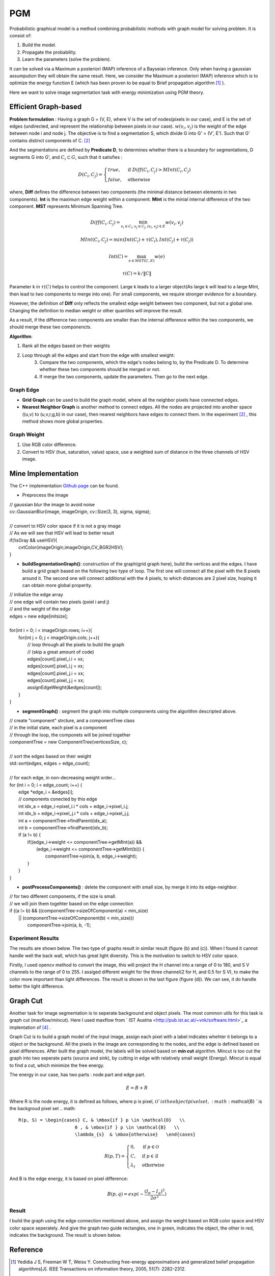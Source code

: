 PGM
===========================
Probabilistic graphical model is a method combining probabilistic mothods with graph model for solving problem. It is consist of:

1. Build the model.
2. Propagate the probability.
3. Learn the parameters (solve the problem).

It can be solved via a Maximum a posteriori (MAP) inference of a Bayseian inference. Only when having a gaussian assumpution they will obtain the same result. Here, we consider the Maximum a posteriori (MAP) inference which is to optimize the energy function E (which has been proven to be equal to Brief propagation algorithm [1]_ ).

Here we want to solve image segmentation task with energy minimization using PGM theory.

Efficient Graph-based
------------------------

**Problem formulation** : Having a graph G = (V, E), where V is the set of nodes(pixels in our case), and E is the set of edges (undirected, and represent the relationship between pixels in our case). :math:`w(v_{i}, v_{j})` is the weight of the edge between node i and node j. The objective is to find a segmentation S, which divide G into G' = (V', E'). Such that G' contains distinct components of C. [2]_  

.. image:: images/segmentation2.PNG
    :align: center

And the segmentations are defined by **Predicate D**, to determines whether there is a boundary for segmentations, D segments G into G', and :math:`C_{i} \subset G`, such that it satisfies :

.. math::
    D(C_{i}, C_{j}) = \begin{cases} true, & \mbox{if } Diff(C_{i}, C_{j}) > MInt(C_{i}, C_{j})  \\
                                 false, & \mbox{otherwise} \end{cases}

where, **Diff** defines the difference between two components (the minimal distance between elements in two components). **Int** is the maximum edge weight within a component. **MInt** is the minial internal difference of the two component. **MST** represents Minimum Spanning Tree.

.. math:: 
    Diff(C_{i}, C_{j}) = \min_{v_{i} \in C_{i}, v_{j} \in C_{j}, (v_{i},v_{j}) \in E } w(v_{i}, v_{j})

.. math:: 
    MInt(C_{i}, C_{j}) = min(Int(C_{i})+ \tau(C_{i}), Int(C_{j})+ \tau(C_{j}))

.. math::
    Int(C) = \max_{e \in MST(C,E)} w(e)

.. math:: 
    \tau(C) = k / \| C \|

Parameter k in :math:`\tau(C)` helps to control the component. Large k leads to a larger object(As large k will lead to a large MInt, then lead to two components to merge into one). For small components, we require stronger evidence for a boundary.

However, the definition of **Diff** only reflects the smallest edge weight between two component, but not a global one. Changing the definition to median weight or other quantiles will improve the result. 

As a result, if the difference two components are smaller than the internal difference within the two components, we should merge these two componencts.

**Algorithm**: 

1. Rank all the edges based on their weights
2. Loop through all the edges and start from the edge with smallest weight:
    3. Compare the two components, which the edge's nodes belong to, by the Predicate D. To determine whether these two components should be merged or not. 
    4. If merge the two components, update the parameters. Then go to the next edge.

Graph Edge
~~~~~~~~~~~~~~~

* **Grid Graph** can be used to build the graph model, where all the neighbor pixels have connected edges.

* **Nearest Neighbor Graph** is another method to connect edges. All the nodes are projected into another space ((u,v) to (u,v,r,g,b) in our case), then nearest neighbors have edges to connect them. In the experiment [2]_ , this method shows more global properties.

Graph Weight
~~~~~~~~~~~~~~~~~~~~
1. Use RGB color difference.
2. Convert to HSV (hue, saturation, value) space, use a weighted sum of distance in the three channels of HSV image.


Mine Implementation
-------------------

The C++ implementation `Github page <https://github.com/gggliuye/graph_based_image_segmentation>`_ can be found. 

* Preprocess the image 

|    // gaussian blur the image to avoid noise
|    cv::GaussianBlur(image, imageOrigin, cv::Size(3, 3), sigma, sigma);
|
|    // convert to HSV color space if it is not a gray image
|    // As we will see that HSV will lead to better result
|    if(!isGray && useHSV){
|        cvtColor(imageOrigin,imageOrigin,CV_BGR2HSV);
|    }
    
* **buildSegmentationGraph()**: construction of the graph(grid graph here), build the vertices and the edges. I have build a grid graph based on the following two type of loop. The first one will connect all the pixel with the 8 pixels around it. The second one will connect additional with the 4 pixels, to which distances are 2 pixel size, hoping it can obtain more global properity.

.. image:: images/PGM_graph_image.png
    :align: center
    :width: 80%

|    // initialize the edge array
|    // one edge will contain two pixels (pxiel i and j)
|    // and the weight of the edge
|    edges = new edge[initsize];
|    
|    for(int i = 0; i < imageOrigin.rows; i++){
|        for(int j = 0; j < imageOrigin.cols; j++){
|            // loop through all the pixels to build the graph
|            // (skip a great amount of code)    
|            edges[count].pixel_i.i = xx;
|            edges[count].pixel_i.j = xx;
|            edges[count].pixel_j.i = xx;
|            edges[count].pixel_j.j = xx;
|            assignEdgeWeight(&edges[count]);
|        }	
|    }

* **segmentGraph()** : segment the graph into multiple components using the algorithm descripted above.

|    // create "component" strcture, and a componentTree class
|    // in the initial state, each pixel is a component
|    // through the loop, the componets will be joined together
|    componentTree = new ComponentTree(verticesSize, c);
|    
|    // sort the edges based on their weight
|    std::sort(edges, edges + edge_count);
|    
|    // for each edge, in non-decreasing weight order...
|    for (int i = 0; i < edge_count; i++) {
|        edge *edge_i = &edges[i];
|        // components conected by this edge
|        int idx_a = edge_i->pixel_i.i * cols + edge_i->pixel_i.j;
|        int idx_b = edge_i->pixel_j.i * cols + edge_i->pixel_j.j;
|        int a = componentTree->findParent(idx_a);
|        int b = componentTree->findParent(idx_b);
|        if (a != b) {
|            if((edge_i->weight <= componentTree->getMInt(a)) &&
|	       (edge_i->weight <= componentTree->getMInt(b))) {
|	        componentTree->join(a, b, edge_i->weight);	
|            }    
|        }
|    }

* **postProcessComponents()** : delete the component with small size, by merge it into its edge-neighbor. 

|    // for two different components, if the size is small.
|    // we will join them togehter based on the edge connection
|    if ((a != b) && ((componentTree->sizeOfComponent(a) < min_size) 
|          || (componentTree->sizeOfComponent(b) < min_size)))
|            componentTree->join(a, b, -1);

    
Experiment Results
~~~~~~~~~~~~~~~~~~~~~~~~~~

The results are shown below. The two type of graphs result in similar result (figure (b) and (c)). When I found it cannot handle well the back wall, which has great light diversity. This is the motivation to switch to HSV color space. 

Firstly, I used opencv method to convert the image, this will project the H channel into a range of 0 to 180, and S V channels to the range of 0 to 255. I assiged different weight for the three channel(2 for H, and 0.5 for S V), to make the color more important than light differences. The result is shown in the last figure (figure (d)). We can see, it do handle better the light difference.

.. image:: images/segmentationresults.jpg
    :align: center

Graph Cut
------------------------
Another task for image segmentation is to seperate background and object pixels. The most common utils for this task is graph cut (maxflow/mincut). Here I used maxflow from ` IST Austria <http://pub.ist.ac.at/~vnk/software.html>`_ a implentation of [4]_ .

Graph Cut is to build a graph model of the input image, assign each pixel with a label indicates whehter it belongs to a object or the background. All the pixels in the image are corresponding to the nodes, and the edge is defined based on pixel differences. After built the graph model, the labels will be solved based on **min cut** algorithm. Mincut is too cut the graph into two seperate parts (source and sink), by cutting in edge with relatively small weight (Energy). Mincut is equal to find a cut, which minimize the free energy.

The energy in our case, has two parts : node part and edge part. 

.. math::
    E = B + R

Where R is the node energy, it is defined as follows, where p is pixel, :math:`\mathcal{O} ` is the object pixel set, :math:`\mathcal{B} ` is the backgroud pixel set
.. math::
    R(p, S) = \begin{cases} C, & \mbox{if } p \in \mathcal{O}   \\
                         0 , & \mbox{if } p \in \mathcal{B}   \\
                         \lambda_{s}  & \mbox{otherwise}   \end{cases}
                         
.. math::
    R(p, T) = \begin{cases} 0, & \mbox{if } p \in \mathcal{O}   \\
                         C , & \mbox{if } p \in \mathcal{B}   \\
                         \lambda_{t}  & \mbox{otherwise}   \end{cases}

And B is the edge energy, it is based on pixel difference:

.. math::
    B(p,q) = exp(- \frac{ (I_{p} -I_{q})^{2} } { 2 \sigma^{2} })
    

Result
~~~~~~~~~~~~~~~~~~~~~~~~~

I build the graph using the edge connection mentioned above, and assign the weight based on RGB color space and HSV color space seperately. And give the graph two guide rectangles, one in green, indicates the object, the other in red, indicates the background. The result is shown below.

.. image:: images/graphcutresult.jpg
    :align: center

Reference
-----------------

.. [1] Yedidia J S, Freeman W T, Weiss Y. Constructing free-energy approximations and generalized belief propagation algorithms[J]. IEEE Transactions on information theory, 2005, 51(7): 2282-2312.

.. [2] Felzenszwalb P F, Huttenlocher D P. Efficient graph-based image segmentation[J]. International journal of computer vision, 2004, 59(2): 167-181.

.. [3] Kim T, Nowozin S, Kohli P, et al. Variable grouping for energy minimization[C]//CVPR 2011. IEEE, 2011: 1913-1920.

.. [4] Boykov Y, Kolmogorov V. An experimental comparison of min-cut/max-flow algorithms for energy minimization in vision[J]. IEEE Transactions on Pattern Analysis & Machine Intelligence, 2004 (9): 1124-1137.

